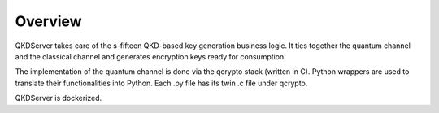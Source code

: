 =========
Overview
=========

QKDServer takes care of the s-fifteen QKD-based key generation business logic. It ties together the quantum channel and the classical channel 
and generates encryption keys ready for consumption.

The implementation of the quantum channel is done via the qcrypto stack (written in C). Python wrappers are used to translate their functionalities into Python.
Each .py file has its twin .c file under qcrypto.

QKDServer is dockerized.
